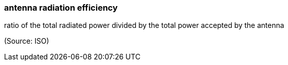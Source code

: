 === antenna radiation efficiency

ratio of the total radiated power divided by the total power accepted by the antenna

(Source: ISO)

